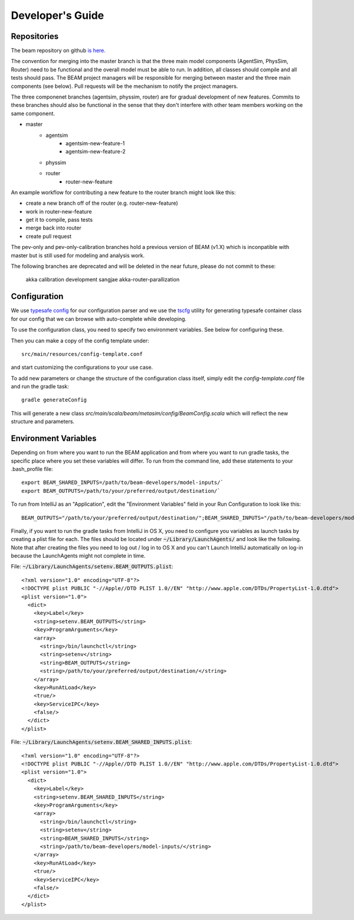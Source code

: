 
Developer's Guide
=================

.. IntelliJ IDEA Setup
   ^^^^^^^^^^

Repositories
^^^^^^^^^^^^^
The beam repository on github `is here. <https://github.com/LBNL-UCB-STI/beam>`_

The convention for merging into the master branch is that the three main model components (AgentSim, PhysSim, Router) need to be functional and the overall model must be able to run. In addition, all classes should compile and all tests should pass. The BEAM project managers will be responsible for merging between master and the three main components (see below). Pull requests will be the mechanism to notify the project managers.

The three componenet branches (agentsim, physsim, router) are for gradual development of new features. Commits to these branches should also be functional in the sense that they don't interfere with other team members working on the same component. 

+ master
    + agentsim
        + agentsim-new-feature-1 
        + agentsim-new-feature-2
    + physsim
    + router
        + router-new-feature

An example workflow for contributing a new feature to the router branch might look like this:

+ create a new branch off of the router (e.g. router-new-feature)
+ work in router-new-feature
+ get it to compile, pass tests
+ merge back into router
+ create pull request


The pev-only and pev-only-calibration branches hold a previous version of BEAM (v1.X) which is inconpatible with master but is still used for modeling and analysis work.

The following branches are deprecated and will be deleted in the near future, please do not commit to these:

  akka 
  calibration 
  development 
  sangjae 
  akka-router-parallization 


Configuration
^^^^^^^^^^^^^

We use `typesafe config <https://github.com/typesafehub/config>`_ for our configuration parser and we use the `tscfg <https://github.com/carueda/tscfg>`_ utility for generating typesafe container class for our config that we can browse with auto-complete while developing.

To use the configuration class, you need to specify two environment variables. See below for configuring these.

Then you can make a copy of the config template under::

  src/main/resources/config-template.conf

and start customizing the configurations to your use case.

To add new parameters or change the structure of the configuration class itself, simply edit the `config-template.conf` file and run the gradle task::

  gradle generateConfig

This will generate a new class `src/main/scala/beam/metasim/config/BeamConfig.scala` which will reflect the new structure and parameters.

Environment Variables
^^^^^^^^^^^^^^^^^^^^^

Depending on from where you want to run the BEAM application and from where you want to run gradle tasks, the specific place where you set these variables will differ. To run from the command line, add these statements to your .bash_profile file::

  export BEAM_SHARED_INPUTS=/path/to/beam-developers/model-inputs/`
  export BEAM_OUTPUTS=/path/to/your/preferred/output/destination/`

To run from IntelliJ as an "Application", edit the "Environment Variables" field in your Run Configuration to look like this::

  BEAM_OUTPUTS="/path/to/your/preferred/output/destination/";BEAM_SHARED_INPUTS="/path/to/beam-developers/model-inputs/"

Finally, if you want to run the gradle tasks from IntelliJ in OS X, you need to configure you variables as launch tasks by creating a plist file for each. The files should be located under :code:`~/Library/LaunchAgents/` and look like the following. Note that after creating the files you need to log out / log in to OS X and you can't Launch IntelliJ automatically on log-in because the LaunchAgents might not complete in time.

File: :code:`~/Library/LaunchAgents/setenv.BEAM_OUTPUTS.plist`::

    <?xml version="1.0" encoding="UTF-8"?>
    <!DOCTYPE plist PUBLIC "-//Apple//DTD PLIST 1.0//EN" "http://www.apple.com/DTDs/PropertyList-1.0.dtd">
    <plist version="1.0">
      <dict>
        <key>Label</key>
        <string>setenv.BEAM_OUTPUTS</string>
        <key>ProgramArguments</key>
        <array>
          <string>/bin/launchctl</string>
          <string>setenv</string>
          <string>BEAM_OUTPUTS</string>
          <string>/path/to/your/preferred/output/destination/</string>
        </array>
        <key>RunAtLoad</key>
        <true/>
        <key>ServiceIPC</key>
        <false/>
      </dict>
    </plist>

File: :code:`~/Library/LaunchAgents/setenv.BEAM_SHARED_INPUTS.plist`::

    <?xml version="1.0" encoding="UTF-8"?>
    <!DOCTYPE plist PUBLIC "-//Apple//DTD PLIST 1.0//EN" "http://www.apple.com/DTDs/PropertyList-1.0.dtd">
    <plist version="1.0">
      <dict>
        <key>Label</key>
        <string>setenv.BEAM_SHARED_INPUTS</string>
        <key>ProgramArguments</key>
        <array>
          <string>/bin/launchctl</string>
          <string>setenv</string>
          <string>BEAM_SHARED_INPUTS</string>
          <string>/path/to/beam-developers/model-inputs/</string>
        </array>
        <key>RunAtLoad</key>
        <true/>
        <key>ServiceIPC</key>
        <false/>
      </dict>
    </plist>
